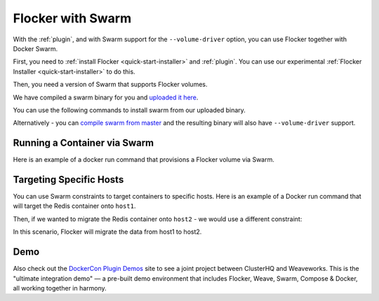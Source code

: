 .. _labs-swarm:

==================
Flocker with Swarm
==================

With the :ref:`plugin`, and with Swarm support for the ``--volume-driver`` option, you can use Flocker together with Docker Swarm.

First, you need to :ref:`install Flocker <quick-start-installer>` and :ref:`plugin`.
You can use our experimental  :ref:`Flocker Installer <quick-start-installer>` to do this.

Then, you need a version of Swarm that supports Flocker volumes.

We have compiled a swarm binary for you and `uploaded it here <http://storage.googleapis.com/experiments-clusterhq/docker-binaries/swarm-volume-driver>`_.

You can use the following commands to install swarm from our uploaded binary.

.. prompt:: bash $

    sudo wget -O /usr/bin/swarm http://storage.googleapis.com/experiments-clusterhq/docker-binaries/swarm-volume-driver

Alternatively - you can `compile swarm from master <https://github.com/docker/swarm#development-installation>`_ and the resulting binary will also have ``--volume-driver`` support.

Running a Container via Swarm
=============================

Here is an example of a docker run command that provisions a Flocker volume via Swarm.

.. prompt:: bash $

    # first - point our Docker client at the Swarm daemon
    export DOCKER_HOST=tcp://localhost:2378
    # now run a container with a Flocker volume
    docker run -v demo:/data --volume-driver flocker redis


Targeting Specific Hosts
========================

You can use Swarm constraints to target containers to specific hosts.
Here is an example of a Docker run command that will target the Redis container onto ``host1``.

.. prompt:: bash $

    docker run \
        -v demo:/data \
        --volume-driver flocker \
        -e constraint:node==host1 \
        redis

Then, if we wanted to migrate the Redis container onto ``host2`` - we would use a different constraint:

.. prompt:: bash $

    docker run \
        -v demo:/data \
        --volume-driver flocker \
        -e constraint:node==host2 \
        redis

In this scenario, Flocker will migrate the data from host1 to host2.

Demo
====

Also check out the `DockerCon Plugin Demos <https://plugins-demo-2015.github.io/>`_ site to see a joint project between ClusterHQ and Weaveworks.
This is the "ultimate integration demo" — a pre-built demo environment that includes Flocker, Weave, Swarm, Compose & Docker, all working together in harmony.
